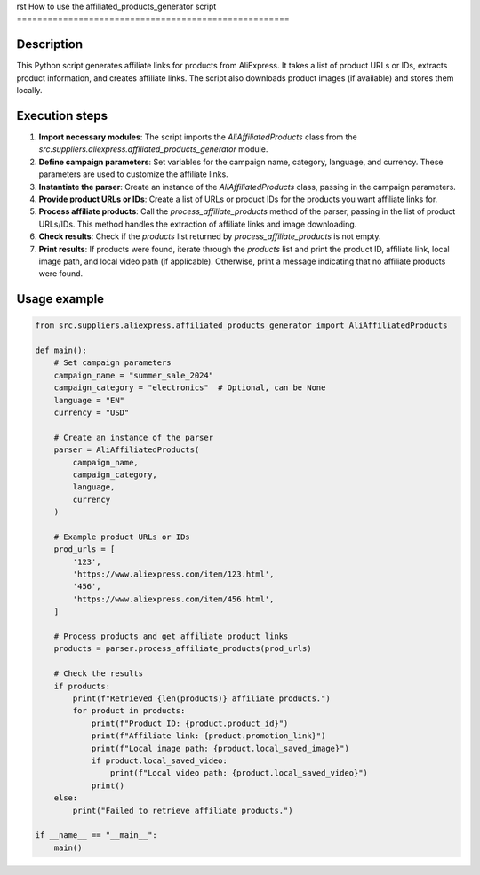 rst
How to use the affiliated_products_generator script
=====================================================

Description
-------------------------
This Python script generates affiliate links for products from AliExpress. It takes a list of product URLs or IDs, extracts product information, and creates affiliate links.  The script also downloads product images (if available) and stores them locally.

Execution steps
-------------------------
1. **Import necessary modules**: The script imports the `AliAffiliatedProducts` class from the `src.suppliers.aliexpress.affiliated_products_generator` module.

2. **Define campaign parameters**: Set variables for the campaign name, category, language, and currency.  These parameters are used to customize the affiliate links.

3. **Instantiate the parser**: Create an instance of the `AliAffiliatedProducts` class, passing in the campaign parameters.

4. **Provide product URLs or IDs**: Create a list of URLs or product IDs for the products you want affiliate links for.

5. **Process affiliate products**: Call the `process_affiliate_products` method of the parser, passing in the list of product URLs/IDs.  This method handles the extraction of affiliate links and image downloading.

6. **Check results**: Check if the `products` list returned by `process_affiliate_products` is not empty.

7. **Print results**: If products were found, iterate through the `products` list and print the product ID, affiliate link, local image path, and local video path (if applicable). Otherwise, print a message indicating that no affiliate products were found.


Usage example
-------------------------
.. code-block:: python

    from src.suppliers.aliexpress.affiliated_products_generator import AliAffiliatedProducts

    def main():
        # Set campaign parameters
        campaign_name = "summer_sale_2024"
        campaign_category = "electronics"  # Optional, can be None
        language = "EN"
        currency = "USD"

        # Create an instance of the parser
        parser = AliAffiliatedProducts(
            campaign_name,
            campaign_category,
            language,
            currency
        )

        # Example product URLs or IDs
        prod_urls = [
            '123',
            'https://www.aliexpress.com/item/123.html',
            '456',
            'https://www.aliexpress.com/item/456.html',
        ]

        # Process products and get affiliate product links
        products = parser.process_affiliate_products(prod_urls)

        # Check the results
        if products:
            print(f"Retrieved {len(products)} affiliate products.")
            for product in products:
                print(f"Product ID: {product.product_id}")
                print(f"Affiliate link: {product.promotion_link}")
                print(f"Local image path: {product.local_saved_image}")
                if product.local_saved_video:
                    print(f"Local video path: {product.local_saved_video}")
                print()
        else:
            print("Failed to retrieve affiliate products.")

    if __name__ == "__main__":
        main()